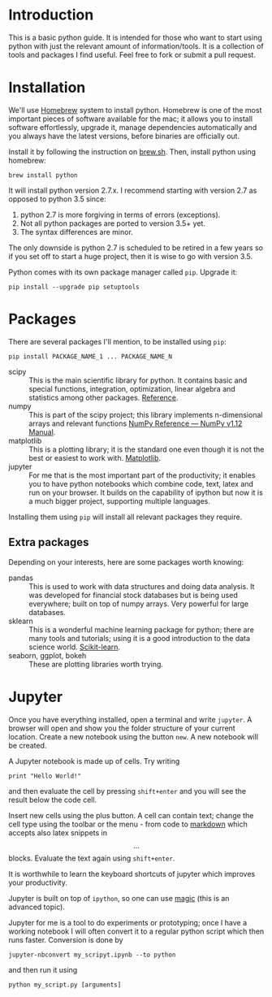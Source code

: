 * Introduction
This is a basic python guide. It is intended for those who want to start using python with just the relevant amount of information/tools. It is a collection of tools and packages I find useful. Feel free to fork or submit a pull request.

* Installation
We'll use [[http://brew.sh/][Homebrew]] system to install python. Homebrew is one of the most important pieces of software available for the mac; it allows you to install software effortlessly, upgrade it, manage dependencies automatically and you always have the latest versions, before binaries are officially out.

Install it by following the instruction on [[http://brew.sh/][brew.sh]]. Then, install python using homebrew:
#+BEGIN_EXAMPLE
brew install python
#+END_EXAMPLE

It will install python version 2.7.x. I recommend starting with version 2.7 as opposed to python 3.5 since:
1. python 2.7 is more forgiving in terms of errors (exceptions).
2. Not all python packages are ported to version 3.5+ yet.
3. The syntax differences are minor.

The only downside is python 2.7 is scheduled to be retired in a few years so if you set off to start a huge project, then it is wise to go with version 3.5. 


Python comes with its own package manager called =pip=. Upgrade it:
#+BEGIN_EXAMPLE
pip install --upgrade pip setuptools
#+END_EXAMPLE


* Packages
There are several packages I'll mention, to be installed using =pip=:
#+BEGIN_EXAMPLE
pip install PACKAGE_NAME_1 ... PACKAGE_NAME_N
#+END_EXAMPLE

- scipy :: This is the main scientific library for python. It contains basic and special functions, integration, optimization, linear algebra and statistics among other packages. [[https://docs.scipy.org/doc/scipy/reference/][Reference]].
- numpy :: This is part of the scipy project; this library implements n-dimensional arrays and relevant functions [[https://docs.scipy.org/doc/numpy/reference/index.html][NumPy Reference — NumPy v1.12 Manual]].
- matplotlib :: This is a plotting library; it is the standard one even though it is not the best or easiest to work with. [[http://matplotlib.org/][Matplotlib]]. 
- jupyter :: For me that is the most important part of the productivity; it enables you to have python notebooks which combine code, text, latex and run on your browser. It builds on the capability of ipython but now it is a much bigger project, supporting multiple languages.

Installing them using =pip= will install all relevant packages they require. 

** Extra packages
Depending on your interests, here are some packages worth knowing:
- pandas :: This is used to work with data structures and doing data analysis. It was developed for financial stock databases but is being used everywhere; built on top of numpy arrays. Very powerful for large databases. 
- sklearn :: This is a wonderful machine learning package for python; there are many tools and tutorials; using it is a good introduction to the data science world. [[http://scikit-learn.org/stable/][Scikit-learn]].
- seaborn, ggplot, bokeh :: These are plotting libraries worth trying.


* Jupyter
Once you have everything installed, open a terminal and write =jupyter=. A browser will open and show you the folder structure of your current location. Create a new notebook using the button =new=. A new notebook will be created. 

A Jupyter notebook is made up of cells. Try writing
#+BEGIN_EXAMPLE
print "Hello World!"
#+END_EXAMPLE
and then evaluate the cell by pressing =shift+enter= and you will see the result below the code cell. 

Insert new cells using the plus button. A cell can contain text; change the cell type using the toolbar or the menu - from code to [[https://github.com/adam-p/markdown-here/wiki/Markdown-Cheatsheet][markdown]] which accepts also latex snippets in $$...$$ blocks. Evaluate the text again using =shift+enter=. 

It is worthwhile to learn the keyboard shortcuts of jupyter which improves your productivity.

Jupyter is built on top of =ipython=, so one can use [[http://ipython.readthedocs.io/en/stable/interactive/magics.html][magic]] (this is an advanced topic).

Jupyter for me is a tool to do experiments or prototyping; once I have a working notebook I will often convert it to a regular python script which then runs faster. Conversion is done by 
#+BEGIN_EXAMPLE
jupyter-nbconvert my_scripyt.ipynb --to python
#+END_EXAMPLE
and then run it using
#+BEGIN_EXAMPLE
python my_script.py [arguments]
#+END_EXAMPLE
